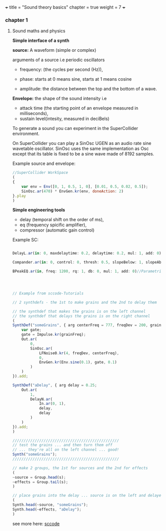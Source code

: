 
+++
title = "Sound theory basics"
chapter = true
weight = 7
+++


*** chapter 1

**** Sound maths and physics

*Simple interface of a synth*

*source:* A waveform (simple or complex)

arguments of a source i.e periodic oscillators

- frequency: (the cycles per second (Hz)),

- phase: starts at 0 means sine, starts at 1 means cosine

- amplitude: the distance between the top and the bottom of a wave.
  
*Envelope:* the shape of the sound intensity i.e
 - attack time (the starting point of an envelope measured in milliseconds), 
- sustain level(intesity, measured in deciBels)

To generate a sound you can experiment in
the SuperCollider environment.

On SuperCollider you can play a SinOsc UGEN as an audio rate sine
wavetable oscillator.
SinOsc uses the same implementation as Osc except that its table is
fixed to be a sine wave made of 8192 samples.

Example source and envelope:

#+BEGIN_SRC js
//SuperCollider WorkSpace
(
{
    var env = Env([0, 1, 0.5, 1, 0], [0.01, 0.5, 0.02, 0.5]);
    SinOsc.ar(470) * EnvGen.kr(env, doneAction: 2)
}.play
)
#+END_SRC

*Simple engineering tools*

- delay (temporal shift on the order of ms),
- eq (frequency spicific amplifier),
- compressor (automatic gain control)

Example SC:

#+BEGIN_SRC js

DelayL.ar(in: 0, maxdelaytime: 0.2, delaytime: 0.2, mul: 1, add: 0)//Simple delay line with linear interpolation

Compander.ar(in: 0, control: 0, thresh: 0.5, slopeBelow: 1, slopeAbove: 1, clampTime: 0.01, relaxTime: 0.1, mul: 1, add: 0)//Compressor, expander, limiter, gate, ducker

BPeakEQ.ar(in, freq: 1200, rq: 1, db: 0, mul: 1, add: 0)//Parametric equalizer


#+END_SRC

#+BEGIN_SRC js


// Example from sccode-Tutorials

// 2 synthdefs - the 1st to make grains and the 2nd to delay them

// the synthdef that makes the grains is on the left channel
// the synthdef that delays the grains is on the right channel
(
SynthDef("someGrains", { arg centerFreq = 777, freqDev = 200, grainFreq = 2;
    var gate;
    gate = Impulse.kr(grainFreq);
    Out.ar(
        0,
        SinOsc.ar(
            LFNoise0.kr(4, freqDev, centerFreq),
            0,
            EnvGen.kr(Env.sine(0.1), gate, 0.1)
        )
    )
}).add;

SynthDef("aDelay", { arg delay = 0.25;
    Out.ar(
        1,
        DelayN.ar(
            In.ar(0, 1),
            delay,
            delay
        )
    )
}).add;
)

////////////////////////////////////////////////
// test the grains ... and then turn them off
// ... they're all on the left channel ... good!
Synth("someGrains");
////////////////////////////////////////////////

// make 2 groups, the 1st for sources and the 2nd for effects
(
~source = Group.head(s);
~effects = Group.tail(s);
)

// place grains into the delay ... source is on the left and delayed source is on the right
(
Synth.head(~source, "someGrains");
Synth.head(~effects, "aDelay");
)
#+END_SRC

see more here: [[http://doc.sccode.org/Tutorials/Mark_Polishook_tutorial/17_Delays_reverbs.html][sccode]]
